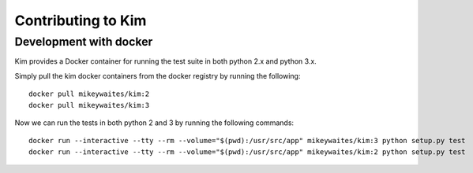 Contributing to Kim
========================


Development with docker
-----------------------

Kim provides a Docker container for running the test suite in both python 2.x and python 3.x.

Simply pull the kim docker containers from the docker registry by running the following::

    docker pull mikeywaites/kim:2
    docker pull mikeywaites/kim:3

Now we can run the tests in both python 2 and 3 by running the following commands::

    docker run --interactive --tty --rm --volume="$(pwd):/usr/src/app" mikeywaites/kim:3 python setup.py test
    docker run --interactive --tty --rm --volume="$(pwd):/usr/src/app" mikeywaites/kim:2 python setup.py test
